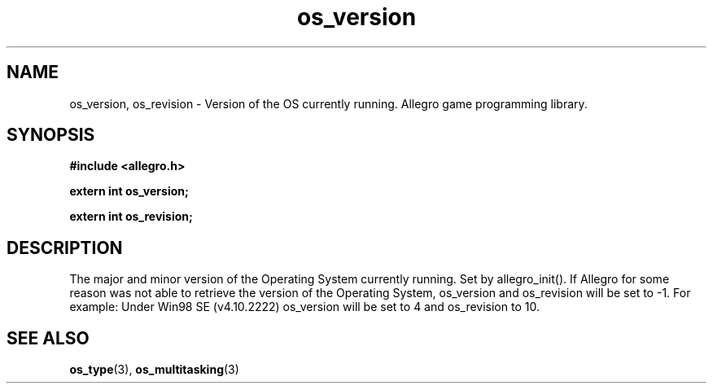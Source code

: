 .\" Generated by the Allegro makedoc utility
.TH os_version 3 "version 4.4.3" "Allegro" "Allegro manual"
.SH NAME
os_version, os_revision \- Version of the OS currently running. Allegro game programming library.\&
.SH SYNOPSIS
.B #include <allegro.h>

.sp
.B extern int os_version;

.B extern int os_revision;
.SH DESCRIPTION
The major and minor version of the Operating System currently running.
Set by allegro_init(). If Allegro for some reason was not able to
retrieve the version of the Operating System, os_version and
os_revision will be set to -1. For example: Under Win98 SE (v4.10.2222)
os_version will be set to 4 and os_revision to 10.

.SH SEE ALSO
.BR os_type (3),
.BR os_multitasking (3)
